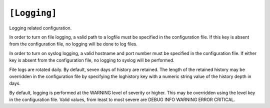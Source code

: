 .. _config_logging:

``[Logging]``
~~~~~~~~~~~~~~

Logging related configuration.

+--------------+-----------+-------------+-----------------------------+
| Key Name     |   Type    |   Default   |  Description                |
+==============+===========+=============+=============================+
| level        |   String  | ``WARNING`` | log warning msgs or higher  |
+--------------+-----------+-------------+-----------------------------+
| logfile      |   String  |    NONE     | full path to log file (mandatory) |
+--------------+-----------+-------------+-----------------------------+
| loghistory   |   String  |``7``| Number of days of logfiles to keep |
+--------------+-----------+-------------+-----------------------------+
| loghost       |   String  |  NONE  | hostname to log to using syslog (mandatory) |
+--------------+-----------+-------------+-----------------------------+
| logport       |   String  | NONE | port number for syslog (mandatory)|
+--------------+-----------+-------------+-----------------------------+

In order to turn on file logging, a valid path to a logfile must
be specified in the configuration file.  If this key is absent
from the configuration file, no logging will be done to log files.

In order to turn on syslog logging, a valid hostname and port number
must be specified in the configuration file.  If either key is
absent from the configuration file, no logging to syslog will be
performed.

File logs are rotated daily.  By default, seven days of history are
retained.  The length of the retained history may be overridden in
the configuration file by specifying the loghistory key with a
numeric string value of the history depth in days.

By default, logging is performed at the WARNING level of severity
or higher.  This may be overridden using the level key in the
configuration file.  Valid values, from least to most severe are
DEBUG INFO WARNING ERROR CRITICAL.
